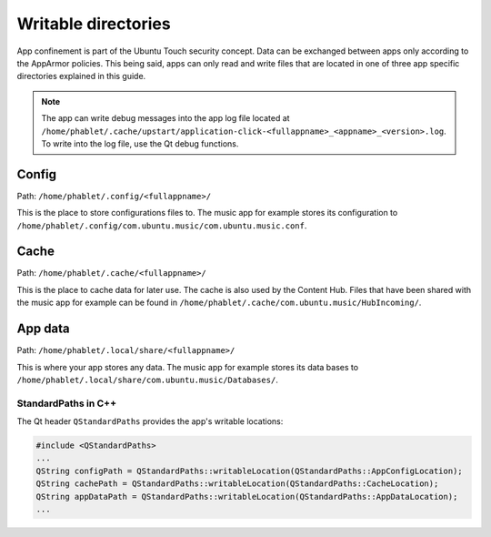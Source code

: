 Writable directories
====================

App confinement is part of the Ubuntu Touch security concept. Data can be
exchanged between apps only according to the AppArmor policies. This being said,
apps can only read and write files that are located in one of three app 
specific directories explained in this guide.

.. Note::
    The app can write debug messages into the app log file located at 
    ``/home/phablet/.cache/upstart/application-click-<fullappname>_<appname>_<version>.log``.
    To write into the log file, use the Qt debug functions.

Config
^^^^^^
Path: ``/home/phablet/.config/<fullappname>/``

This is the place to store configurations files to. The music app for example
stores its configuration to ``/home/phablet/.config/com.ubuntu.music/com.ubuntu.music.conf``.

Cache
^^^^^
Path: ``/home/phablet/.cache/<fullappname>/``

This is the place to cache data for later use. The cache is also used by the
Content Hub. Files that have been shared with the music app for example can be
found in ``/home/phablet/.cache/com.ubuntu.music/HubIncoming/``.

App data
^^^^^^^^
Path: ``/home/phablet/.local/share/<fullappname>/``

This is where your app stores any data. The music app for example stores its
data bases to ``/home/phablet/.local/share/com.ubuntu.music/Databases/``.


StandardPaths in C++
--------------------
The Qt header ``QStandardPaths`` provides the app's writable locations:

.. code-block:: C++

        #include <QStandardPaths>
        ...
        QString configPath = QStandardPaths::writableLocation(QStandardPaths::AppConfigLocation);
        QString cachePath = QStandardPaths::writableLocation(QStandardPaths::CacheLocation);
        QString appDataPath = QStandardPaths::writableLocation(QStandardPaths::AppDataLocation);
        ...
